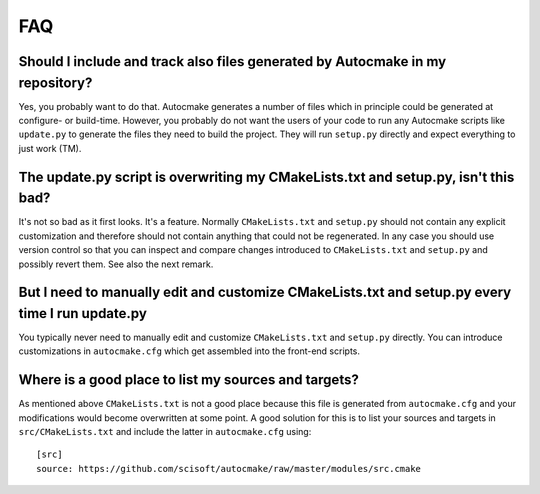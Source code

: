 

FAQ
===


Should I include and track also files generated by Autocmake in my repository?
------------------------------------------------------------------------------

Yes, you probably want to do that. Autocmake generates a number of files which
in principle could be generated at configure- or build-time.  However, you
probably do not want the users of your code to run any Autocmake scripts like
``update.py`` to generate the files they need to build the project. They will
run ``setup.py`` directly and expect everything to just work (TM).


The update.py script is overwriting my CMakeLists.txt and setup.py, isn't this bad?
-----------------------------------------------------------------------------------

It's not so bad as it first looks. It's a feature. Normally ``CMakeLists.txt``
and ``setup.py`` should not contain any explicit customization and therefore should not
contain anything that could not be regenerated. In any case you should use
version control so that you can inspect and compare changes introduced to
``CMakeLists.txt`` and ``setup.py`` and possibly revert them. See also the next
remark.


But I need to manually edit and customize CMakeLists.txt and setup.py every time I run update.py
------------------------------------------------------------------------------------------------

You typically never need to manually edit and customize ``CMakeLists.txt`` and
``setup.py`` directly. You can introduce customizations in ``autocmake.cfg``
which get assembled into the front-end scripts.


Where is a good place to list my sources and targets?
-----------------------------------------------------

As mentioned above ``CMakeLists.txt`` is not a good place because this file is generated
from ``autocmake.cfg`` and your modifications would become overwritten at some point.
A good solution for this is to list your sources and targets in ``src/CMakeLists.txt``
and include the latter in ``autocmake.cfg`` using::

  [src]
  source: https://github.com/scisoft/autocmake/raw/master/modules/src.cmake

